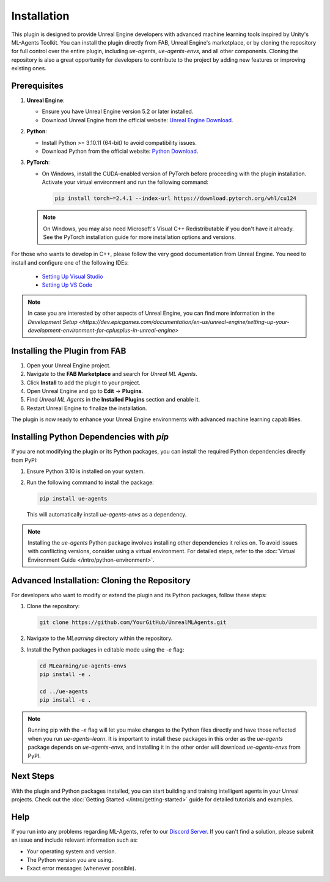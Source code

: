 Installation
============

This plugin is designed to provide Unreal Engine developers with advanced machine learning tools inspired by Unity's
ML-Agents Toolkit. You can install the plugin directly from FAB, Unreal Engine's marketplace, or by cloning the repository
for full control over the entire plugin, including `ue-agents`, `ue-agents-envs`, and all other components. Cloning the
repository is also a great opportunity for developers to contribute to the project by adding new features or improving
existing ones.

Prerequisites
-------------

1. **Unreal Engine**:

   - Ensure you have Unreal Engine version 5.2 or later installed.
   - Download Unreal Engine from the official website: `Unreal Engine Download <https://www.unrealengine.com/en-US/download>`_.

2. **Python**:

   - Install Python >= 3.10.11 (64-bit) to avoid compatibility issues.
   - Download Python from the official website: `Python Download <https://www.python.org/downloads/>`_.

3. **PyTorch**:

   - On Windows, install the CUDA-enabled version of PyTorch before proceeding with the plugin installation.
     Activate your virtual environment and run the following command:

     .. code-block:: bash

        pip install torch~=2.4.1 --index-url https://download.pytorch.org/whl/cu124

   .. note::

      On Windows, you may also need Microsoft's Visual C++ Redistributable if you don't have it already. See the
      PyTorch installation guide for more installation options and versions.

For those who wants to develop in C++, please follow the very good documentation from Unreal Engine.
You need to install and configure one of the following IDEs:

   - `Setting Up Visual Studio <https://dev.epicgames.com/documentation/en-us/unreal-engine/setting-up-visual-studio-development-environment-for-cplusplus-projects-in-unreal-engine>`_
   - `Setting Up VS Code <https://dev.epicgames.com/documentation/en-us/unreal-engine/setting-up-visual-studio-code-for-unreal-engine>`_

.. note::

   In case you are interested by other aspects of Unreal Engine, you can find more information
   in the `Development Setup <https://dev.epicgames.com/documentation/en-us/unreal-engine/setting-up-your-development-environment-for-cplusplus-in-unreal-engine>`

Installing the Plugin from FAB
------------------------------

1. Open your Unreal Engine project.
2. Navigate to the **FAB Marketplace** and search for `Unreal ML Agents`.
3. Click **Install** to add the plugin to your project.
4. Open Unreal Engine and go to **Edit** -> **Plugins**.
5. Find `Unreal ML Agents` in the **Installed Plugins** section and enable it.
6. Restart Unreal Engine to finalize the installation.

The plugin is now ready to enhance your Unreal Engine environments with advanced machine learning capabilities.

Installing Python Dependencies with `pip`
------------------------------------------

If you are not modifying the plugin or its Python packages, you can install the required Python dependencies directly
from PyPI:

1. Ensure Python 3.10 is installed on your system.
2. Run the following command to install the package:

   .. code-block:: bash

      pip install ue-agents

   This will automatically install `ue-agents-envs` as a dependency.

.. note::

   Installing the `ue-agents` Python package involves installing other dependencies it relies on. To avoid issues
   with conflicting versions, consider using a virtual environment. For detailed steps, refer to the
   :doc:`Virtual Environment Guide </intro/python-environment>`.

Advanced Installation: Cloning the Repository
---------------------------------------------

For developers who want to modify or extend the plugin and its Python packages, follow these steps:

1. Clone the repository:

   .. code-block:: bash

      git clone https://github.com/YourGitHub/UnrealMLAgents.git

2. Navigate to the `MLearning` directory within the repository.
3. Install the Python packages in editable mode using the `-e` flag:

   .. code-block:: bash

      cd MLearning/ue-agents-envs
      pip install -e .

      cd ../ue-agents
      pip install -e .

.. note::

   Running pip with the `-e` flag will let you make changes to the Python files directly and have those reflected
   when you run `ue-agents-learn`. It is important to install these packages in this order as the `ue-agents` package
   depends on `ue-agents-envs`, and installing it in the other order will download `ue-agents-envs` from PyPI.

.. _next-steps-installation:

Next Steps
----------

With the plugin and Python packages installed, you can start building and training intelligent agents in your Unreal
projects. Check out the :doc:`Getting Started </intro/getting-started>` guide for detailed tutorials and examples.

Help
----

If you run into any problems regarding ML-Agents, refer to our `Discord Server <https://discord.gg/XNNJFfgw6M>`_.
If you can't find a solution, please submit an issue and include relevant information such as:

- Your operating system and version.
- The Python version you are using.
- Exact error messages (whenever possible).
